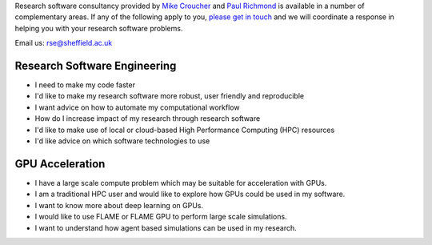.. title: Consultancy
.. slug: index
.. date: 2015-12-19 18:37:55 UTC
.. tags:
.. category:
.. link:
.. description:
.. type: text

Research software consultancy provided by `Mike Croucher <http://www.walkingrandomly.com/>`_ and `Paul Richmond <http://paulrichmond.shef.ac.uk/>`_ is available in a number of complementary areas. If any of the following apply to you, `please get in touch <mailto:rse@sheffield.ac.uk>`_ and we will coordinate a response in helping you with your research software problems.

Email us: `rse@sheffield.ac.uk <mailto:rse@sheffield.ac.uk>`_ 

Research Software Engineering
-----------------------------
* I need to make my code faster
* I'd like to make my research software more robust, user friendly and reproducible
* I want advice on how to automate my computational workflow
* How do I increase impact of my research through research software
* I'd like to make use of local or cloud-based High Performance Computing (HPC) resources
* I'd like advice on which software technologies to use

GPU Acceleration
----------------
* I have a large scale compute problem which may be suitable for acceleration with GPUs.
* I am a traditional HPC user and would like to explore how GPUs could be used in my software.
* I want to know more about deep learning on GPUs.
* I would like to use FLAME or FLAME GPU to perform large scale simulations.
* I want to understand how agent based simulations can be used in my research.
